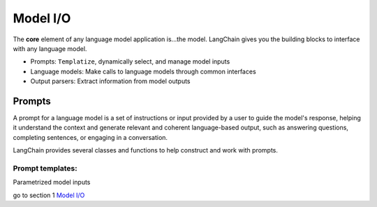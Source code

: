 ==========
Model I/O
==========

.. meta:: 
    :keywords: IO/module,langchain,kq,k3
    :description: This is description

The **core** element of any language model application is...the model. LangChain gives you the building blocks to interface with any language model.

- Prompts: ``Templatize``, dynamically select, and manage model inputs
- Language models: Make calls to language models through common interfaces
- Output parsers: Extract information from model outputs

Prompts
--------

A prompt for a language model is a set of instructions or input provided by a user to guide the model's response, helping it understand the context and generate relevant and coherent language-based output, such as answering questions, completing sentences, or engaging in a conversation.

LangChain provides several classes and functions to help construct and work with prompts.

Prompt templates:
~~~~~~~~~~~~~~~~~~~~~~

Parametrized model inputs

go to section 1 `Model I/O`_
